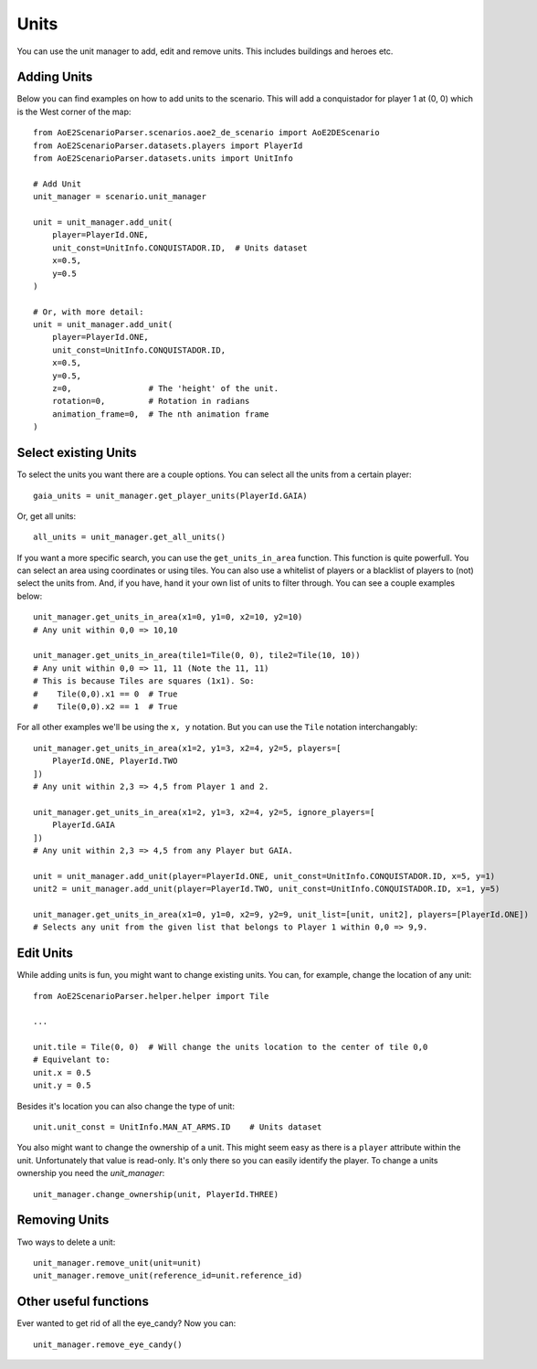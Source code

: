 Units
=====

You can use the unit manager to add, edit and remove units. This includes buildings and heroes etc.

Adding Units
^^^^^^^^^^^^

Below you can find examples on how to add units to the scenario.  
This will add a conquistador for player 1 at (0, 0) which is the West corner of the map::

    from AoE2ScenarioParser.scenarios.aoe2_de_scenario import AoE2DEScenario
    from AoE2ScenarioParser.datasets.players import PlayerId
    from AoE2ScenarioParser.datasets.units import UnitInfo

    # Add Unit
    unit_manager = scenario.unit_manager

    unit = unit_manager.add_unit(
        player=PlayerId.ONE,
        unit_const=UnitInfo.CONQUISTADOR.ID,  # Units dataset
        x=0.5,
        y=0.5
    )

    # Or, with more detail:
    unit = unit_manager.add_unit(
        player=PlayerId.ONE,
        unit_const=UnitInfo.CONQUISTADOR.ID,
        x=0.5,
        y=0.5,
        z=0,                # The 'height' of the unit. 
        rotation=0,         # Rotation in radians
        animation_frame=0,  # The nth animation frame
    )
 
Select existing Units
^^^^^^^^^^^^^^^^^^^^^

To select the units you want there are a couple options. You can select all the units from a certain player::

    gaia_units = unit_manager.get_player_units(PlayerId.GAIA)

Or, get all units::

    all_units = unit_manager.get_all_units()

If you want a more specific search, you can use the ``get_units_in_area`` function.
This function is quite powerfull. You can select an area using coordinates or using tiles. 
You can also use a whitelist of players or a blacklist of players to (not) select the units from. 
And, if you have, hand it your own list of units to filter through. You can see a couple examples below::

    unit_manager.get_units_in_area(x1=0, y1=0, x2=10, y2=10)
    # Any unit within 0,0 => 10,10

    unit_manager.get_units_in_area(tile1=Tile(0, 0), tile2=Tile(10, 10))
    # Any unit within 0,0 => 11, 11 (Note the 11, 11)
    # This is because Tiles are squares (1x1). So: 
    #    Tile(0,0).x1 == 0  # True  
    #    Tile(0,0).x2 == 1  # True

For all other examples we'll be using the ``x, y`` notation. But you can use the ``Tile`` notation interchangably::

    unit_manager.get_units_in_area(x1=2, y1=3, x2=4, y2=5, players=[
        PlayerId.ONE, PlayerId.TWO
    ])
    # Any unit within 2,3 => 4,5 from Player 1 and 2.

    unit_manager.get_units_in_area(x1=2, y1=3, x2=4, y2=5, ignore_players=[
        PlayerId.GAIA
    ])
    # Any unit within 2,3 => 4,5 from any Player but GAIA.

    unit = unit_manager.add_unit(player=PlayerId.ONE, unit_const=UnitInfo.CONQUISTADOR.ID, x=5, y=1)
    unit2 = unit_manager.add_unit(player=PlayerId.TWO, unit_const=UnitInfo.CONQUISTADOR.ID, x=1, y=5)

    unit_manager.get_units_in_area(x1=0, y1=0, x2=9, y2=9, unit_list=[unit, unit2], players=[PlayerId.ONE])
    # Selects any unit from the given list that belongs to Player 1 within 0,0 => 9,9.

Edit Units
^^^^^^^^^^

While adding units is fun, you might want to change existing units. You can, for example, change the location of any unit::

    from AoE2ScenarioParser.helper.helper import Tile

    ...

    unit.tile = Tile(0, 0)  # Will change the units location to the center of tile 0,0
    # Equivelant to:
    unit.x = 0.5
    unit.y = 0.5

Besides it's location you can also change the type of unit::

    unit.unit_const = UnitInfo.MAN_AT_ARMS.ID    # Units dataset

You also might want to change the ownership of a unit. This might seem easy as there is a ``player`` attribute within the unit. 
Unfortunately that value is read-only. It's only there so you can easily identify the player. To change a units ownership you need the `unit_manager`::

    unit_manager.change_ownership(unit, PlayerId.THREE)

Removing Units
^^^^^^^^^^^^^^

Two ways to delete a unit::

    unit_manager.remove_unit(unit=unit)
    unit_manager.remove_unit(reference_id=unit.reference_id)

Other useful functions
^^^^^^^^^^^^^^^^^^^^^^

Ever wanted to get rid of all the eye_candy? Now you can::

    unit_manager.remove_eye_candy()
